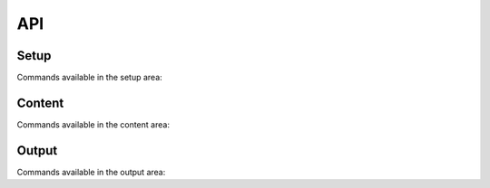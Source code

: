 API
===


Setup
-----

Commands available in the setup area:

.. autosummary::
   :toctree: generated

   testgen.add_field
   testgen.add_reference_category
   testgen.add_signature
   testgen.set_id_depth


Content
-------

Commands available in the content area:

.. autosummary::
   :toctree: generated

   testgen.Test
   testgen.section
   testgen.skip_test


Output
------

Commands available in the output area:

.. autosummary::
   :toctree: generated

   testgen.generate
